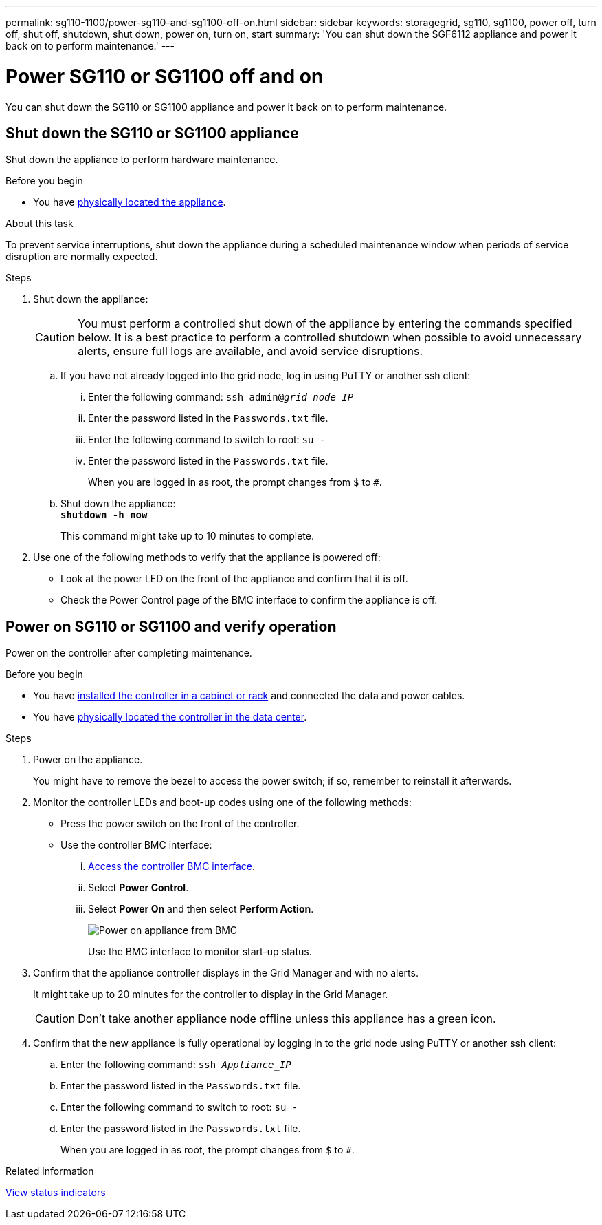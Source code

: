 ---
permalink: sg110-1100/power-sg110-and-sg1100-off-on.html
sidebar: sidebar
keywords: storagegrid, sg110, sg1100, power off, turn off, shut off, shutdown, shut down, power on, turn on, start
summary: 'You can shut down the SGF6112 appliance and power it back on to perform maintenance.'
---

= Power SG110 or SG1100 off and on
:icons: font
:imagesdir: ../media/

[.lead]
You can shut down the SG110 or SG1100 appliance and power it back on to perform maintenance.

// Same procedure for SGF6112 - unable to use includes due to specific links in steps

== Shut down the SG110 or SG1100 appliance

Shut down the appliance to perform hardware maintenance.

.Before you begin

* You have link:locating-sg110-and-sg1100-in-data-center.html[physically located the appliance].


.About this task

To prevent service interruptions, shut down the appliance during a scheduled maintenance window when periods of service disruption are normally expected. 

.Steps

. Shut down the appliance:
+
CAUTION: You must perform a controlled shut down of the appliance by entering the commands specified below. It is a best practice to perform a controlled shutdown when possible to avoid unnecessary alerts, ensure full logs are available, and avoid service disruptions.

 .. If you have not already logged into the grid node, log in using PuTTY or another ssh client:
  ... Enter the following command: `ssh admin@_grid_node_IP_`
  ... Enter the password listed in the `Passwords.txt` file.
  ... Enter the following command to switch to root: `su -`
  ... Enter the password listed in the `Passwords.txt` file.
+
When you are logged in as root, the prompt changes from `$` to `#`.
 .. Shut down the appliance: +
`*shutdown -h now*`
+
This command might take up to 10 minutes to complete.

. Use one of the following methods to verify that the appliance is powered off:
 ** Look at the power LED on the front of the appliance and confirm that it is off.
 ** Check the Power Control page of the BMC interface to confirm the appliance is off. 

== Power on SG110 or SG1100 and verify operation

Power on the controller after completing maintenance.

.Before you begin

* You have link:reinstalling-sg110-and-sg1100-into-cabinet-or-rack.html[installed the controller in a cabinet or rack] and connected the data and power cables.

* You have link:locating-sg110-and-sg1100-in-data-center.html[physically located the controller in the data center].

.Steps

. Power on the appliance.
+
You might have to remove the bezel to access the power switch; if so, remember to reinstall it afterwards.
. Monitor the controller LEDs and boot-up codes using one of the following methods:
 ** Press the power switch on the front of the controller.
 ** Use the controller BMC interface:
  ... link:../installconfig/accessing-bmc-interface.html[Access the controller BMC interface].

  ... Select *Power Control*.
  ... Select *Power On* and then select *Perform Action*.
+
image::../media/sgf6112_power_on_from_bmc.png[Power on appliance from BMC]
+
Use the BMC interface to monitor start-up status.
. Confirm that the appliance controller displays in the Grid Manager and with no alerts.
+
It might take up to 20 minutes for the controller to display in the Grid Manager.
+
CAUTION: Don't take another appliance node offline unless this appliance has a green icon.

. Confirm that the new appliance is fully operational by logging in to the grid node using PuTTY or another ssh client:
  .. Enter the following command: `ssh _Appliance_IP_`
  .. Enter the password listed in the `Passwords.txt` file.
  .. Enter the following command to switch to root: `su -`
  .. Enter the password listed in the `Passwords.txt` file.
+
When you are logged in as root, the prompt changes from `$` to `#`.

.Related information

link:../installconfig/viewing-status-indicators.html[View status indicators]
